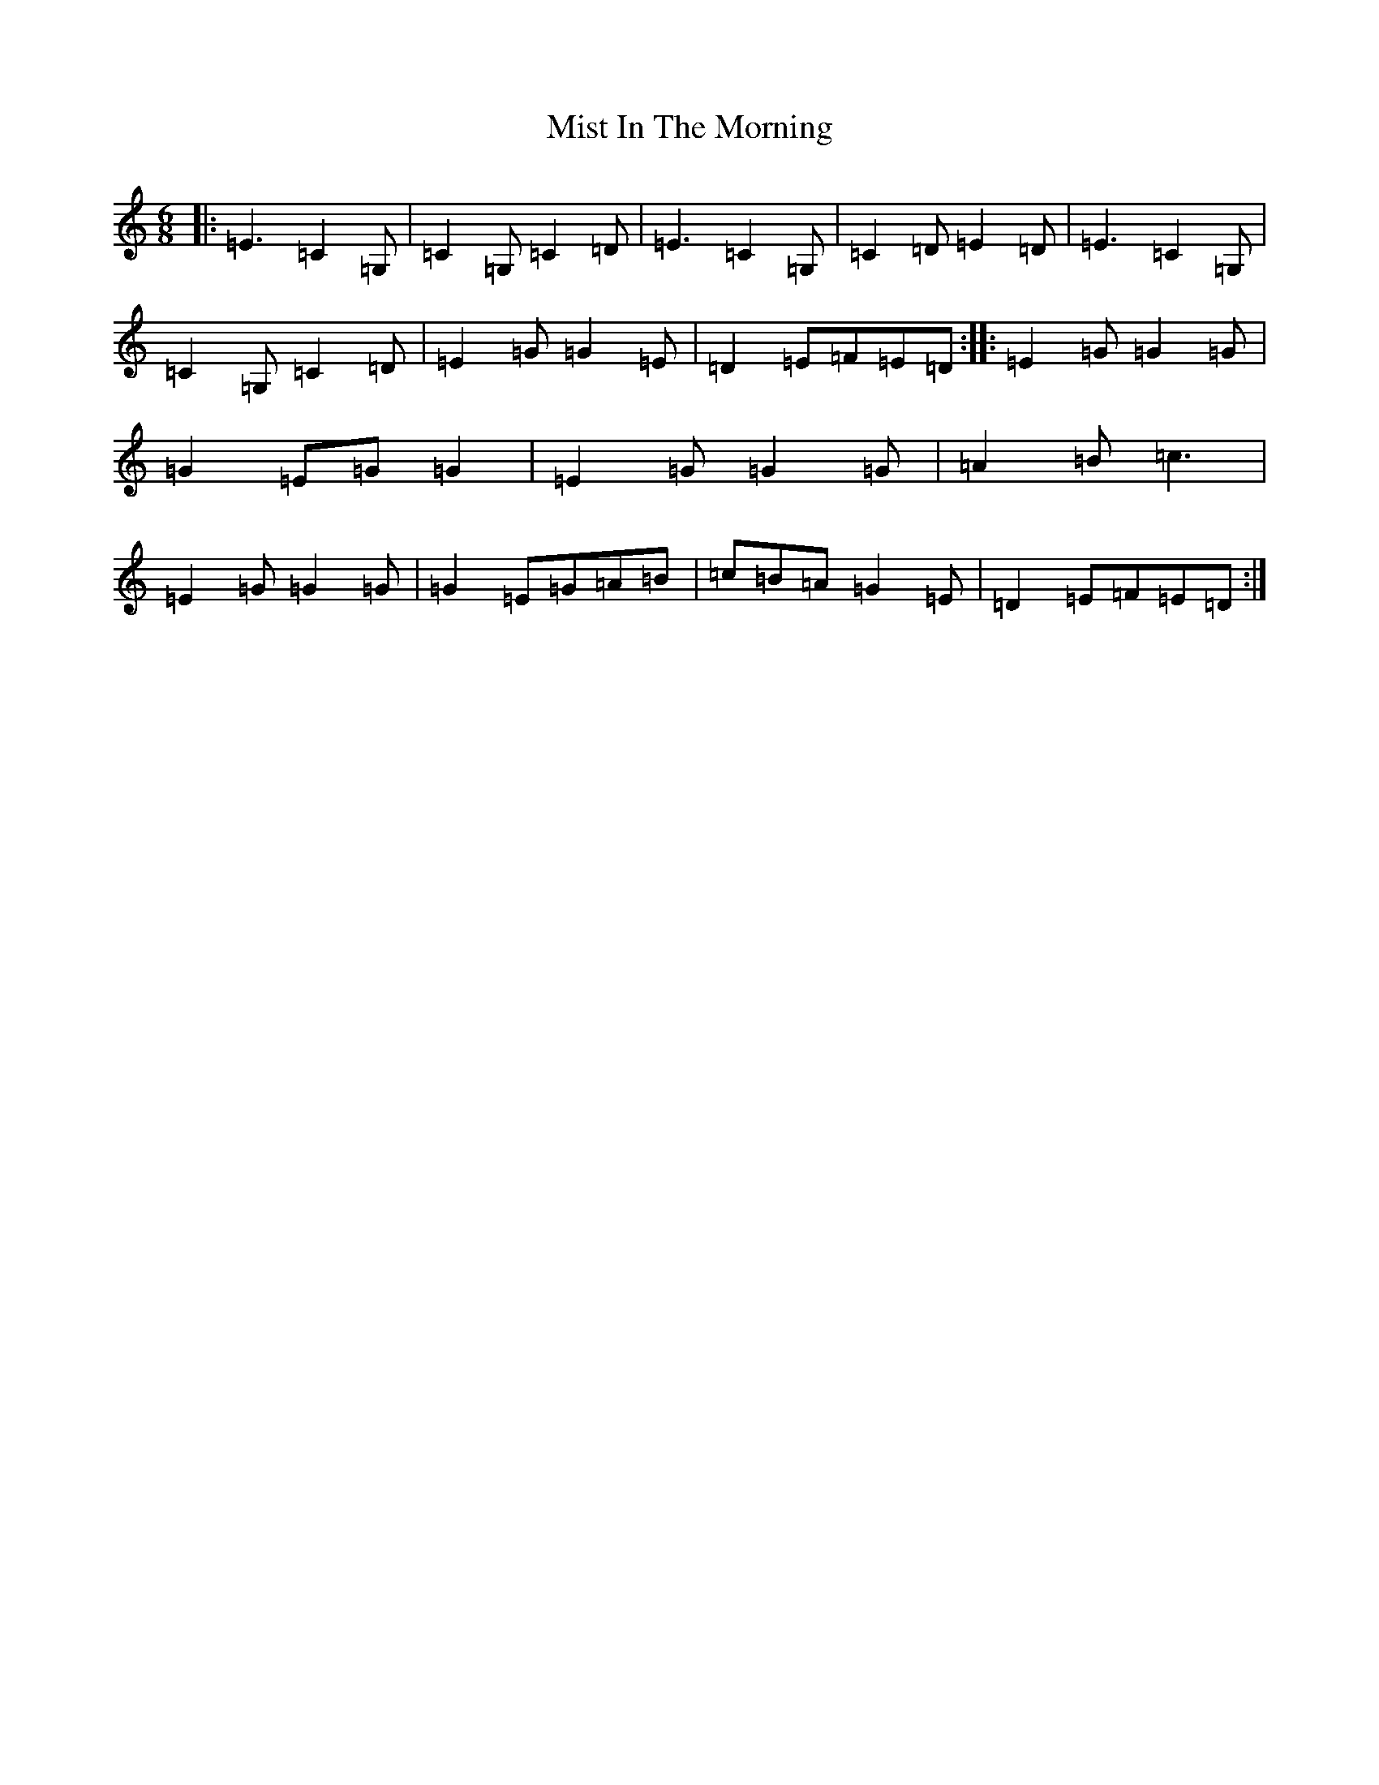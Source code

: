 X: 14464
T: Mist In The Morning
S: https://thesession.org/tunes/5079#setting17395
R: jig
M:6/8
L:1/8
K: C Major
|:=E3=C2=G,|=C2=G,=C2=D|=E3=C2=G,|=C2=D=E2=D|=E3=C2=G,|=C2=G,=C2=D|=E2=G=G2=E|=D2=E=F=E=D:||:=E2=G=G2=G|=G2=E=G=G2|=E2=G=G2=G|=A2=B=c3|=E2=G=G2=G|=G2=E=G=A=B|=c=B=A=G2=E|=D2=E=F=E=D:|